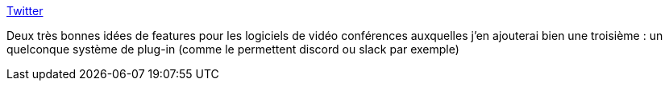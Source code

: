 :jbake-type: post
:jbake-status: published
:jbake-title: Twitter
:jbake-tags: critique,feature,design,produit,visioconférence,web,_mois_févr.,_année_2021
:jbake-date: 2021-02-09
:jbake-depth: ../
:jbake-uri: shaarli/1612866357000.adoc
:jbake-source: https://nicolas-delsaux.hd.free.fr/Shaarli?searchterm=https%3A%2F%2Fmobile.twitter.com%2FLeahNeukirchen%2Fstatus%2F1358864738206285825&searchtags=critique+feature+design+produit+visioconf%C3%A9rence+web+_mois_f%C3%A9vr.+_ann%C3%A9e_2021
:jbake-style: shaarli

https://mobile.twitter.com/LeahNeukirchen/status/1358864738206285825[Twitter]

Deux très bonnes idées de features pour les logiciels de vidéo conférences auxquelles j'en ajouterai bien une troisième : un quelconque système de plug-in (comme le permettent discord ou slack par exemple)
